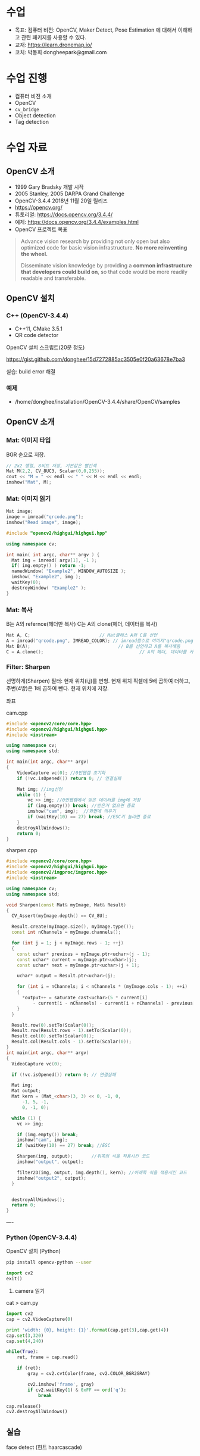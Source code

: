 #+STARTUP: showeverything
#+AUTHOR:    Donghee Park
# Creative Commons, Share-Alike (cc)
#+EMAIL:     dongheepark@gmail.com
#+HTML_HEAD_EXTRA: <style type="text/css">img {  width: auto ;  max-width: 100% ;  height: auto ;} </style>
#+HTML_HEAD: <link rel="stylesheet" type="text/css" href="http://gongzhitaao.org/orgcss/org.css"/>

* 수업
 - 목표: 컴퓨터 비전: OpenCV, Maker Detect, Pose Estimation 에 대해서 이해하고 관련 패키지를 사용할 수 있다.
 - 교재: https://learn.dronemap.io/
 - 코치: 박동희 dongheepark@gmail.com

* 수업 진행
 - 컴퓨터 비전 소개
 - OpenCV
 - ~cv_bridge~
 - Object detection
 - Tag detection

* 수업 자료

** OpenCV 소개
 - 1999 Gary Bradsky 개발 시작
 - 2005 Stanley, 2005 DARPA Grand Challenge
 - OpenCV-3.4.4 2018년 11월 20일 릴리즈
 - https://opencv.org/
 - 튜토리얼: https://docs.opencv.org/3.4.4/
 - 예제: https://docs.opencv.org/3.4.4/examples.html
 - OpenCV 프로젝트 목표

#+BEGIN_QUOTE
Advance vision research by providing not only open but also optimized code for basic vision infrastructure. *No more reinventing the wheel.*

Disseminate vision knowledge by providing a *common infrastructure that developers could build on*, so that code would be more readily readable and transferable.
#+END_QUOTE

** OpenCV 설치

*** C++ (OpenCV-3.4.4)
 - C++11, CMake 3.5.1
 - QR code detector

OpenCV 설치 스크립트(20분 정도)

https://gist.github.com/donghee/15d7272885ac3505e0f20a63678e7ba3

실습: build error 해결

*** 예제
 - /home/donghee/installation/OpenCV-3.4.4/share/OpenCV/samples

** OpenCV 소개

*** Mat: 이미지 타입

[[https://blog.iwanhae.ga/content/images/2015/10/b6df115410caafea291ceb011f19cc4a19ae6c2c.png]]

BGR 순으로 저장.

#+BEGIN_SRC cpp
 // 2x2 행렬, 8비트 저장, 기본값은 빨간색
 Mat M(2,2, CV_8UC3, Scalar(0,0,255));
 cout << "M = " << endl << " " << M << endl << endl;
 imshow("Mat", M);
#+END_SRC

[[https://blog.iwanhae.ga/content/images/2015/10/MatBasicContainerOut1.png]]

[[https://i.imgur.com/vWalF0u.png]]

*** Mat: 이미지 읽기
#+BEGIN_SRC cpp
  Mat image;
  image = imread("qrcode.png");
  imshow("Read image", image);
#+END_SRC

#+BEGIN_SRC cpp
#include "opencv2/highgui/highgui.hpp"

using namespace cv;

int main( int argc, char** argv ) {
  Mat img = imread( argv[1], -1 );
  if( img.empty() ) return -1;
  namedWindow( "Example2", WINDOW_AUTOSIZE );
  imshow( "Example2", img );
  waitKey(0);
  destroyWindow( "Example2" );
}
#+END_SRC

*** Mat: 복사
B는 A의 refernce(헤더만 복사)
C는 A의 clone(헤더, 데이터를 복사)

#+BEGIN_SRC cpp
    Mat A, C;                          // Mat클래스 A와 C를 선언
    A = imread("qrcode.png", IMREAD_COLOR); // imread함수로 이미지"qrcode.png"를 불러옴
    Mat B(A);                                 // B를 선언하고 A를 복사해옴
    C = A.clone();                                    // A의 헤더, 데이터를 카피(클론)하여 C에 저장
#+END_SRC

*** Filter: Sharpen

선명하게(Sharpen) 필터: 현재 위치(i,j)를 변형. 현재 위치 픽셀에 5배 곱하여 더하고, 주변(4방)은 1배 곱하여 뺀다. 현재 위치에 저장.

[[https://blog.iwanhae.ga/content/images/2015/10/7c2c71b792e6560be979d359e8f3f3b34c7938ff.png]]

좌표

[[https://blog.iwanhae.ga/content/images/2015/10/mat.png]]

cam.cpp
#+BEGIN_SRC cpp
#include <opencv2/core/core.hpp>
#include <opencv2/highgui/highgui.hpp>
#include <iostream>

using namespace cv;
using namespace std;

int main(int argc, char** argv)
{
    VideoCapture vc(0); //0번웹캠 초기화
    if (!vc.isOpened()) return 0; // 연결실패

    Mat img; //img선언
    while (1) {
        vc >> img; //0번웹캠에서 받은 데이터를 img에 저장
        if (img.empty()) break; //받은거 없으면 종료
        imshow("cam", img);  //화면에 띄우기
        if (waitKey(10) == 27) break; //ESC키 눌리면 종료
    }
    destroyAllWindows();
    return 0;
}
#+END_SRC

sharpen.cpp

#+BEGIN_SRC cpp
#include <opencv2/core/core.hpp>
#include <opencv2/highgui/highgui.hpp>
#include <opencv2/imgproc/imgproc.hpp>
#include <iostream>

using namespace cv;
using namespace std;

void Sharpen(const Mat& myImage, Mat& Result)
{
  CV_Assert(myImage.depth() == CV_8U);

  Result.create(myImage.size(), myImage.type());
  const int nChannels = myImage.channels();

  for (int j = 1; j < myImage.rows - 1; ++j)
  {
    const uchar* previous = myImage.ptr<uchar>(j - 1);
    const uchar* current = myImage.ptr<uchar>(j);
    const uchar* next = myImage.ptr<uchar>(j + 1);

    uchar* output = Result.ptr<uchar>(j);

    for (int i = nChannels; i < nChannels * (myImage.cols - 1); ++i)
    {
      *output++ = saturate_cast<uchar>(5 * current[i]
          - current[i - nChannels] - current[i + nChannels] - previous[i] - next[i]);
    }
  }

  Result.row(0).setTo(Scalar(0));
  Result.row(Result.rows - 1).setTo(Scalar(0));
  Result.col(0).setTo(Scalar(0));
  Result.col(Result.cols - 1).setTo(Scalar(0));
}
int main(int argc, char** argv)
{
  VideoCapture vc(0);

  if (!vc.isOpened()) return 0; // 연결실패

  Mat img;
  Mat output;
  Mat kern = (Mat_<char>(3, 3) << 0, -1, 0,
      -1, 5, -1,
      0, -1, 0);

  while (1) {
    vc >> img;

    if (img.empty()) break;
    imshow("cam", img);
    if (waitKey(10) == 27) break; //ESC

    Sharpen(img, output);       //위쪽의 식을 적용시킨 코드
    imshow("output", output);

    filter2D(img, output, img.depth(), kern); //아래쪽 식을 적용시킨 코드
    imshow("output2", output);
  }


  destroyAllWindows();
  return 0;
}

#+END_SRC

----

*** Python (OpenCV-3.4.4)

OpenCV 설치 (Python)
#+BEGIN_SRC sh
pip install opencv-python --user
#+END_SRC

#+BEGIN_SRC py
import cv2
exit()
#+END_SRC

3. camera 읽기

cat > cam.py

#+BEGIN_SRC py
import cv2
cap = cv2.VideoCapture(0)

print 'width: {0}, height: {1}'.format(cap.get(3),cap.get(4))
cap.set(3,320)
cap.set(4,240)

while(True):
    ret, frame = cap.read()

    if (ret):
        gray = cv2.cvtColor(frame, cv2.COLOR_BGR2GRAY)

        cv2.imshow('frame', gray)
        if cv2.waitKey(1) & 0xFF == ord('q'):
            break

cap.release()
cv2.destroyAllWindows()
#+END_SRC

** 실습
**** face detect (힌트 haarcascade)

** ROS 이미지 메시지

 - OpenCV ~cv::Mat~
 - ROS ~sensor_msgs/Image~ http://docs.ros.org/api/sensor_msgs/html/msg/Image.html
#+BEGIN_SRC
rosmsg info sensor_msgs/Image
#+END_SRC

** ~cv_bridge~

ROS에서의 OpenCV 인터페이스

[[http://wiki.ros.org/cv_bridge/Tutorials/UsingCvBridgeCppHydro?action=AttachFile&do=get&target=cvbridge4.png]]

*** CvImage

#+BEGIN_SRC c++
namespace cv_bridge {

class CvImage
{
public:
  std_msgs::Header header;
  std::string encoding;
  cv::Mat image;
};

typedef boost::shared_ptr<CvImage> CvImagePtr;
typedef boost::shared_ptr<CvImage const> CvImageConstPtr;

}
#+END_SRC

** 예시: ~image_converter~

#+BEGIN_SRC
cd ~/catkin_ws/src
catkin_create_pkg cv_test sensor_msgs cv_bridge roscpp rospy std_msgs image_transport
#+END_SRC

#+BEGIN_SRC
cd cv_test/src
#+END_SRC

cat > ~image_converter.cpp~
#+BEGIN_SRC
#include <ros/ros.h>
#include <image_transport/image_transport.h>
#include <cv_bridge/cv_bridge.h>
#include <sensor_msgs/image_encodings.h>
#include <opencv2/imgproc/imgproc.hpp>
#include <opencv2/highgui/highgui.hpp>

static const std::string OPENCV_WINDOW = "Image window";

class ImageConverter
{
  ros::NodeHandle nh_;
  image_transport::ImageTransport it_;
  image_transport::Subscriber image_sub_;
  image_transport::Publisher image_pub_;

public:
  ImageConverter()
    : it_(nh_)
  {
    // Subscrive to input video feed and publish output video feed
    image_sub_ = it_.subscribe("/cv_camera/image_raw", 1,
      &ImageConverter::imageCb, this);
    image_pub_ = it_.advertise("/image_converter/output_video", 1);

    cv::namedWindow(OPENCV_WINDOW);
  }

  ~ImageConverter()
  {
    cv::destroyWindow(OPENCV_WINDOW);
  }

  void imageCb(const sensor_msgs::ImageConstPtr& msg)
  {
    cv_bridge::CvImagePtr cv_ptr;
    try
    {
      cv_ptr = cv_bridge::toCvCopy(msg, sensor_msgs::image_encodings::BGR8);
    }
    catch (cv_bridge::Exception& e)
    {
      ROS_ERROR("cv_bridge exception: %s", e.what());
      return;
    }

    // Draw an example circle on the video stream
    if (cv_ptr->image.rows > 60 && cv_ptr->image.cols > 60)
      cv::circle(cv_ptr->image, cv::Point(50, 50), 10, CV_RGB(255,0,0));

    // Update GUI Window
    cv::imshow(OPENCV_WINDOW, cv_ptr->image);
    cv::waitKey(3);

    // Output modified video stream
    image_pub_.publish(cv_ptr->toImageMsg());
  }
};

int main(int argc, char** argv)
{
  ros::init(argc, argv, "image_converter");
  ImageConverter ic;
  ros::spin();
  return 0;
}
#+END_SRC

~~/catkin_ws/src/cv_test/CMakeLists.txt~ 에 다음 내용 추가
 - ~image_converter~ 노드 컴파일 추가
 - OpenCV 라이브러리 추가

#+BEGIN_SRC
set(OpenCV_DIR /home/donghee/installation/OpenCV-3.4.4/share/OpenCV/)
find_package( OpenCV REQUIRED )

set(CMAKE_CXX_STANDARD 11)
set(CMAKE_CXX_STANDARD_REQUIRED TRUE)

include_directories(include ${OpenCV_INCLUDE_DIRS})

include_directories(include ${catkin_INCLUDE_DIRS})
add_executable(image_converter src/image_converter.cpp)
target_link_libraries(image_converter ${catkin_LIBRARIES})

target_link_libraries(image_converter ${OpenCV_LIBS})
#+END_SRC

#+BEGIN_SRC
cd ~/catkin_ws
catkin build cv_test
#+END_SRC

** 예시: ~image_converter~ 노드 실행

*cv-camera, image-view 설치*

#+BEGIN_SRC
sudo apt-get install ros-melodic-cv-camera
sudo apt-get install ros-melodic-image-view
#+END_SRC

*ros master node 실행*
#+BEGIN_SRC
roscore
#+END_SRC

*~cv_camera_node~ 실행*
#+BEGIN_SRC
rosrun cv_camera cv_camera_node
#+END_SRC

*~image_converter~ 실행*
#+BEGIN_SRC
rosrun cv_test image_converter
#+END_SRC

*토픽 목록 보기*
#+BEGIN_SRC
rostopic list -v
#+END_SRC

*** 구독 ~/cv_camera/image_raw~ 이미지 보기
image converter 에서 구독(subscribe) 하는 토픽 이미지 확인

#+BEGIN_SRC c++
rosrun image_view image_view image:=/cv_camera/image_raw
// or using rqt
rqt_image_view /cv_camera/image_raw
#+END_SRC

*** 발행 ~/image_converter/output_video~ 이미지 보기
image converter 에서 publish 하는 토픽 이미지 확인

#+BEGIN_SRC
rosrun image_view image_view image:=/image_converter/output_video
// or using rqt
rqt_image_view /image_converter/output_video
#+END_SRC

*rviz*

#+BEGIN_SRC
rviz
#+END_SRC

[[https://i.imgur.com/jsulKek.png]]

*** 실습
 - ~/image_converter/output_video~ 토픽의 이미지에 circle 좌표(x,y)를 표시해보자.

** 예시: object detection: ~dnn_detect~

[[https://i.imgur.com/GKDEe3r.png]]

MobileNet-SSD detection: 딥러닝

ros kinetic 버전에서만 동작

#+BEGIN_SRC
sudo apt install ros-kinetic-dnn-detect
#+END_SRC

#+BEGIN_SRC
roscore
rosrun cv_camera cv_camera_node
roslaunch dnn_detect dnn_detect.launch camera:=/cv_camera image:=image_raw
rostopic echo /dnn_objects
rosrun image_view image_view image:=/dnn_images
#+END_SRC

#+BEGIN_SRC
rostopic list -v
#+END_SRC

** 예시: tag detection: aruco

aruco: library for detect marker https://sourceforge.net/projects/aruco/
 1. detect marker
 2. position estimation

[[https://i.imgur.com/pa6a5HY.png]]

*aruco-ros 설치* ros melodic 버전
#+BEGIN_SRC
cd ~/catkin_ws/src/
git clone https://github.com/pal-robotics/aruco_ros
cd ~/catkin_ws
catkin build aruco_ros
#+END_SRC

*ros-kinetic-aruco-ros 설치* ros kinetic 버전
#+BEGIN_SRC
sudo apt-get install ros-kinetic-aruco-ros
#+END_SRC

~aruco_test.launch~ 작성
#+BEGIN_SRC xml
  <launch>

  <arg name="markerId" default="701"/>
  <arg name="markerSize" default="0.05"/> <!-- in meter -->
  <arg name="eye" default="left"/>
  <arg name="marker_frame" default="marker_frame"/>
  <arg name="ref_frame" default=""/> <!-- leave empty and the pose will be published wrt param parent_name -->
  <arg name="corner_refinement" default="LINES" /> <!-- NONE, HARRIS, LINES, SUBPIX -->

  <node pkg="aruco_ros" type="single" name="aruco_single">
  <remap from="/camera_info" to="/cv_camera/camera_info" />
  <remap from="/image" to="/cv_camera/image_raw" />
  <param name="image_is_rectified" value="True"/>
  <param name="marker_size" value="$(arg markerSize)"/>
  <param name="marker_id" value="$(arg markerId)"/>
  <param name="reference_frame" value="$(arg ref_frame)"/> <!-- frame in which the marker pose will be refered -->
  <param name="camera_frame" value="base_link"/>
  <param name="marker_frame" value="$(arg marker_frame)" />
  <param name="corner_refinement" value="$(arg corner_refinement)" />
  <!-- <param name="calibration_file" type="string" value="/tmp/ost.yaml"/> -->
  </node>

  </launch>
#+END_SRC

*aruco 노드 실행*
#+BEGIN_SRC
roslaunch aruco_test.launch
#+END_SRC

*마커 결과 확인*
#+BEGIN_SRC
rosrun image_view image_view image:=/aruco_single/result
#+END_SRC

** 예시: position estimation using aruco

[[https://i.imgur.com/arFC1S0.png]]

*마커 위치/자세 확인*
#+BEGIN_SRC
rostopic echo /aruco_single/pose
#+END_SRC

*** Camera Calibration

http://wiki.ros.org/camera_calibration
http://wiki.ros.org/camera_calibration/Tutorials/MonocularCalibration

*camera calibration 실행*
#+BEGIN_SRC
rosrun camera_calibration cameracalibrator.py --size 8x6 --square 0.025 image:=/cv_camera/image_raw camera:=/cv_camera
#+END_SRC

calibration 후 commit 버튼 클릭

~cv_camera_node~ 다시 실행하여 camera calibration 데이터 적용

* 참고
 - http://wiki.ros.org/vision_opencv
 - http://wiki.ros.org/cv_bridge/Tutorials/UsingCvBridgeToConvertBetweenROSImagesAndOpenCVImages
  - http://wiki.ros.org/image_transport/Tutorials/PublishingImages
  - http://wiki.ros.org/image_transport/Tutorials/SubscribingToImages
 - ArUco Library Documentation https://docs.google.com/document/d/1QU9KoBtjSM2kF6ITOjQ76xqL7H0TEtXriJX5kwi9Kgc/
 - aruco maker generator http://chev.me/arucogen/
 - http://wiki.ros.org/dnn_detect
  - mobilenet-ssd https://github.com/weiliu89/caffe/tree/ssd

----
** TF

TF(TransForm 프레임 변환)

왜? 카메라에서 나오는 x_offset, y_offset 좌표를 드론의 BODY(local position) 좌표계로 변경 필요

*** TF?

http://wiki.ros.org/navigation/Tutorials/RobotSetup/TF?action=AttachFile&do=get&target=simple_robot.png

Listener: /tf 토픽을 읽음
Publisher: 좌표간의 *변환* 을 /tf에 방송(publish)

*** TF의 xyz ?

 x - forward
 y - left
 z - pointing up

출처: http://www.ros.org/reps/rep-0103.html

*PX4 local position은 NED*

** TF의 lookupTransform

[[https://i.imgur.com/gsHe8gx.png]]


*** TF 실습

터틀심의 /turtle1을 따라다니는 turtle2를 만들어 보자

http://wiki.ros.org/tf2/Tutorials

따라하기

https://www.youtube.com/watch?v=aCH259ggKb0

참고
 - http://wiki.ros.org/tf
 - http://wiki.ros.org/navigation/Tutorials/RobotSetup/TF
 - https://github.com/claymation/lander/
 - http://web.ics.purdue.edu/~rvoyles/Classes/ROSprogramming/Lectures/TF%20(transform)%20in%20ROS.pdf
 - https://www.ethz.ch/content/dam/ethz/special-interest/mavt/robotics-n-intelligent-systems/rsl-dam/ROS2017/lecture3.pdf

----

https://github.com/CopterExpress/clover/tree/master/aruco_pose

* 참고
 - https://clover.coex.tech/en

